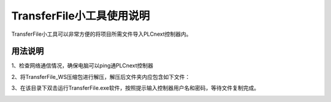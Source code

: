 **TransferFile小工具使用说明**
############################################################################################################


TransferFile小工具可以非常方便的将项目所需文件导入PLCnext控制器内。


用法说明
==============


1、检查网络通信情况，确保电脑可以ping通PLCnext控制器

2、将TransferFile_WS压缩包进行解压，解压后文件夹内应包含如下文件：

.. image:: ../source/images/TransferFile.png

3、在该目录下双击运行TransferFile.exe软件，按照提示输入控制器用户名和密码，等待文件复制完成。

.. image:: ../source/images/exe.png
